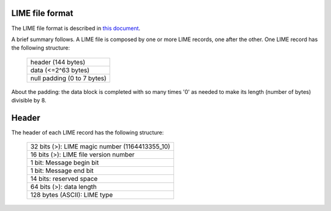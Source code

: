 LIME file format
================

The LIME file format is described in `this document`__.

.. _lime_description: http://usqcd.jlab.org/usqcd-docs/c-lime/lime_1p2.pdf

__ lime_description_

A brief summary follows. A LIME file is composed by one or more LIME
records, one after the other. One LIME record has the following structure:

 +-----------------------------+
 | header (144 bytes)          |
 +-----------------------------+
 | data (<=2^63 bytes)         |
 +-----------------------------+
 | null padding (0 to 7 bytes) |
 +-----------------------------+

About the padding: the data block is completed with so many times '0' 
as needed to make its length (number of bytes) divisible by 8.


Header
======

The header of each LIME record has the following structure:

 +------------------------------------------------+
 | 32 bits (>): LIME magic number (1164413355_10) |
 +------------------------------------------------+
 | 16 bits (>): LIME file version number          |
 +------------------------------------------------+
 |  1 bit: Message begin bit                      |
 +------------------------------------------------+
 |  1 bit: Message end bit                        |
 +------------------------------------------------+
 | 14 bits: reserved space                        |
 +------------------------------------------------+
 | 64 bits (>): data length                       |
 +------------------------------------------------+
 | 128 bytes (ASCII): LIME type                   |
 +------------------------------------------------+


